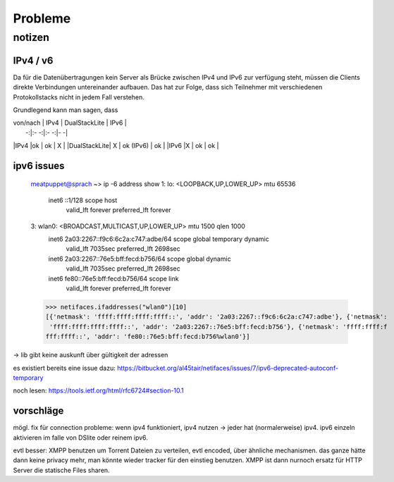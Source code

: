 .. probleme:


Probleme
========

notizen
-------


IPv4 / v6
*********

Da für die Datenübertragungen kein Server als Brücke zwischen IPv4 und IPv6 zur verfügung steht, müssen die Clients direkte Verbindungen untereinander aufbauen. Das hat zur Folge, dass sich Teilnehmer mit verschiedenen Protokollstacks nicht in jedem Fall verstehen.

Grundlegend kann man sagen, dass

| von/nach  | IPv4  | DualStackLite  | IPv6   |
|         -:|:-   -:|:-            -:|-      -|
|IPv4       |ok    | ok              | X        |
|DualStackLite| X | ok (IPv6)       | ok        |
|IPv6      |X     | ok            | ok        |



ipv6 issues
***********

    meatpuppet@sprach ~> ip -6 address show
    1: lo: <LOOPBACK,UP,LOWER_UP> mtu 65536
        inet6 ::1/128 scope host
           valid_lft forever preferred_lft forever
    3: wlan0: <BROADCAST,MULTICAST,UP,LOWER_UP> mtu 1500 qlen 1000
        inet6 2a03:2267::f9c6:6c2a:c747:adbe/64 scope global temporary dynamic
           valid_lft 7035sec preferred_lft 2698sec
        inet6 2a03:2267::76e5:bff:fecd:b756/64 scope global dynamic
           valid_lft 7035sec preferred_lft 2698sec
        inet6 fe80::76e5:bff:fecd:b756/64 scope link
           valid_lft forever preferred_lft forever


    >>> netifaces.ifaddresses("wlan0")[10]
    [{'netmask': 'ffff:ffff:ffff:ffff::', 'addr': '2a03:2267::f9c6:6c2a:c747:adbe'}, {'netmask':
     'ffff:ffff:ffff:ffff::', 'addr': '2a03:2267::76e5:bff:fecd:b756'}, {'netmask': 'ffff:ffff:f
    fff:ffff::', 'addr': 'fe80::76e5:bff:fecd:b756%wlan0'}]

-> lib gibt keine auskunft über gültigkeit der adressen

es existiert bereits eine issue dazu:
https://bitbucket.org/al45tair/netifaces/issues/7/ipv6-deprecated-autoconf-temporary

noch lesen: https://tools.ietf.org/html/rfc6724#section-10.1

vorschläge
**********

mögl. fix für connection probleme: wenn ipv4 funktioniert, ipv4 nutzen -> jeder hat (normalerweise) ipv4. ipv6 einzeln aktivieren im falle von DSlite oder reinem ipv6. 


evtl besser: XMPP benutzen um Torrent Dateien zu verteilen, evtl encoded, über ähnliche mechanismen. das ganze hätte dann keine privacy mehr, man könnte wieder tracker für den einstieg benutzen. XMPP ist dann nurnoch ersatz für HTTP Server die statische Files sharen.
